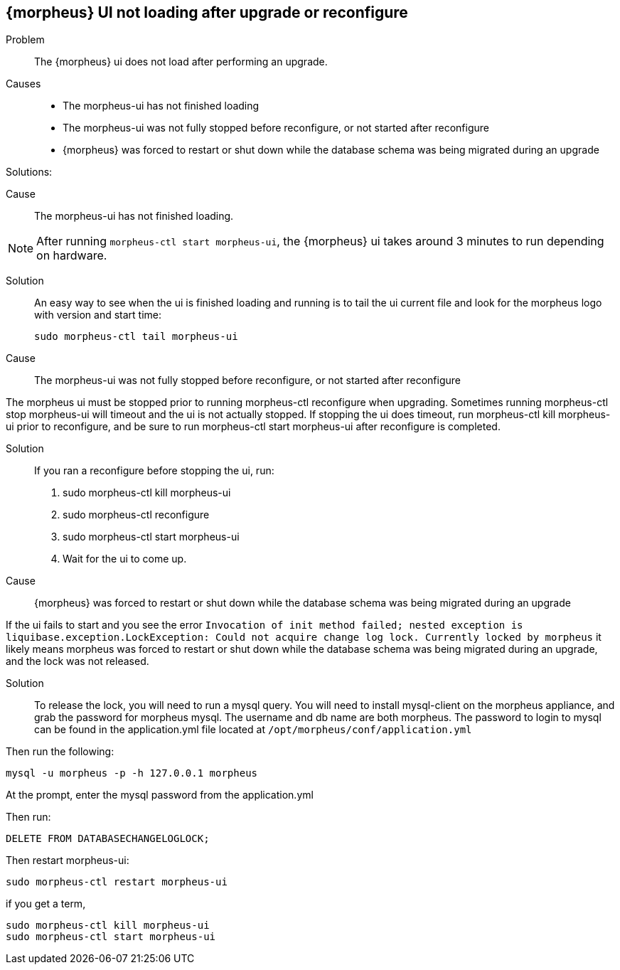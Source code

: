 
== {morpheus} UI not loading after upgrade or reconfigure


Problem:: The {morpheus} ui does not load after performing an upgrade.

Causes::

* The morpheus-ui has not finished loading
* The morpheus-ui was not fully stopped before reconfigure, or not started after reconfigure
* {morpheus} was forced to restart or shut down while the database schema was being migrated during an upgrade

Solutions:

Cause:: The morpheus-ui has not finished loading.

NOTE: After running `morpheus-ctl start morpheus-ui`, the {morpheus} ui takes around 3 minutes to run depending on hardware.

Solution::

An easy way to see when the ui is finished loading and running is to tail the ui current file and look for the morpheus logo with version and start time:

  sudo morpheus-ctl tail morpheus-ui

Cause:: The morpheus-ui was not fully stopped before reconfigure, or not started after reconfigure

The morpheus ui must be stopped prior to running morpheus-ctl reconfigure when upgrading. Sometimes running morpheus-ctl stop morpheus-ui will timeout and the ui is not actually stopped. If stopping the ui does timeout, run morpheus-ctl kill morpheus-ui prior to reconfigure, and be sure to run morpheus-ctl start morpheus-ui after reconfigure is completed.

Solution::

If you ran a reconfigure before stopping the ui, run:

. sudo morpheus-ctl kill morpheus-ui
. sudo morpheus-ctl reconfigure
. sudo morpheus-ctl start morpheus-ui
. Wait for the ui to come up.

Cause:: {morpheus} was forced to restart or shut down while the database schema was being migrated during an upgrade

If the ui fails to start and you see the error `Invocation of init method failed; nested exception is liquibase.exception.LockException: Could not acquire change log lock.  Currently locked by morpheus` it likely means morpheus was forced to restart or shut down while the database schema was being migrated during an upgrade, and the lock was not released.

Solution::

To release the lock, you will need to run a mysql query. You will need to install mysql-client on the morpheus appliance, and grab the password for morpheus mysql. The username and db name are both morpheus. The password to login to mysql can be found in the application.yml file located at `/opt/morpheus/conf/application.yml`

Then run the following:

  mysql -u morpheus -p -h 127.0.0.1 morpheus

At the prompt, enter the mysql password from the application.yml

Then run:

  DELETE FROM DATABASECHANGELOGLOCK;

Then restart morpheus-ui:

  sudo morpheus-ctl restart morpheus-ui

if you get a term,

  sudo morpheus-ctl kill morpheus-ui
  sudo morpheus-ctl start morpheus-ui
